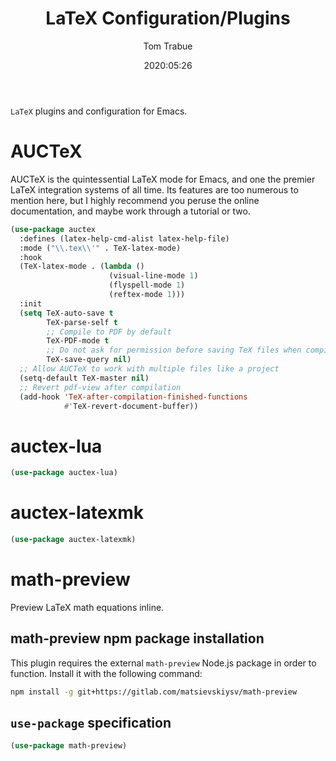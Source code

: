 #+title:  LaTeX Configuration/Plugins
#+author: Tom Trabue
#+email:  tom.trabue@gmail.com
#+date:   2020:05:26
#+STARTUP: fold

=LaTeX= plugins and configuration for Emacs.

* AUCTeX
AUCTeX is the quintessential LaTeX mode for Emacs, and one the premier LaTeX
integration systems of all time. Its features are too numerous to mention here,
but I highly recommend you peruse the online documentation, and maybe work
through a tutorial or two.

#+begin_src emacs-lisp
  (use-package auctex
    :defines (latex-help-cmd-alist latex-help-file)
    :mode ("\\.tex\\'" . TeX-latex-mode)
    :hook
    (TeX-latex-mode . (lambda ()
                        (visual-line-mode 1)
                        (flyspell-mode 1)
                        (reftex-mode 1)))
    :init
    (setq TeX-auto-save t
          TeX-parse-self t
          ;; Compile to PDF by default
          TeX-PDF-mode t
          ;; Do not ask for permission before saving TeX files when compiling
          TeX-save-query nil)
    ;; Allow AUCTeX to work with multiple files like a project
    (setq-default TeX-master nil)
    ;; Revert pdf-view after compilation
    (add-hook 'TeX-after-compilation-finished-functions
              #'TeX-revert-document-buffer))
#+end_src

* auctex-lua

#+begin_src emacs-lisp
  (use-package auctex-lua)
#+end_src

* auctex-latexmk

#+begin_src emacs-lisp
  (use-package auctex-latexmk)
#+end_src

* math-preview
Preview LaTeX math equations inline.

** math-preview npm package installation
This plugin requires the external =math-preview= Node.js package in order to
function. Install it with the following command:

#+begin_src sh :tangle no
  npm install -g git+https://gitlab.com/matsievskiysv/math-preview
#+end_src

** =use-package= specification

#+begin_src emacs-lisp
  (use-package math-preview)
#+end_src

